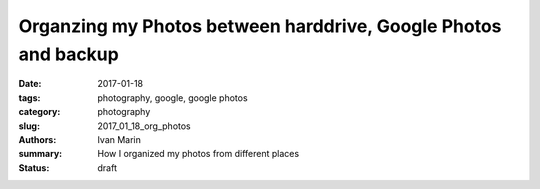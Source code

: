 Organzing my Photos between harddrive, Google Photos and backup
###############################################################

:date: 2017-01-18
:tags: photography, google, google photos
:category: photography
:slug: 2017_01_18_org_photos
:authors: Ivan Marin
:summary: How I organized my photos from different places
:status: draft
